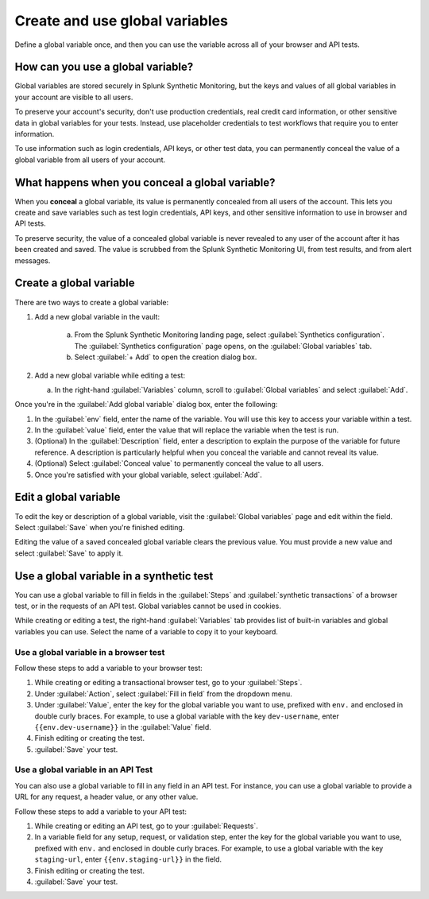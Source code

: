 .. _global-variables:

*****************************************
Create and use global variables 
*****************************************

.. meta::
    :description: Define a variable that you can use in multiple browser and API tests in Splunk Synthetic Monitoring.

Define a global variable once, and then you can use the variable across all of your browser and API tests.


How can you use a global variable?
===================================
Global variables are stored securely in Splunk Synthetic Monitoring, but the keys and values of all global variables in your account are visible to all users. 

To preserve your account's security, don't use production credentials, real credit card information, or other sensitive data in global variables for your tests. Instead, use placeholder credentials to test workflows that require you to enter information.

To use information such as login credentials, API keys, or other test data, you can permanently conceal the value of a global variable from all users of your account. 

.. _concealed-gv:

What happens when you conceal a global variable?
==================================================
When you :strong:`conceal` a global variable, its value is permanently concealed from all users of the account. This lets you create and save variables such as test login credentials, API keys, and other sensitive information to use in browser and API tests. 

To preserve security, the value of a concealed global variable is never revealed to any user of the account after it has been created and saved. The value is scrubbed from the Splunk Synthetic Monitoring UI, from test results, and from alert messages.  


Create a global variable
===============================
There are two ways to create a global variable:

#. Add a new global variable in the vault:

    a. From the Splunk Synthetic Monitoring landing page, select :guilabel:`Synthetics configuration`. The :guilabel:`Synthetics configuration` page opens, on the :guilabel:`Global variables` tab.
    b. Select :guilabel:`+ Add` to open the creation dialog box. 

#. Add a new global variable while editing a test: 

   a. In the right-hand :guilabel:`Variables` column, scroll to :guilabel:`Global variables` and select :guilabel:`Add`. 

Once you're in the :guilabel:`Add global variable` dialog box, enter the following:
 
#. In the :guilabel:`env` field, enter the name of the variable. You will use this key to access your variable within a test.
#. In the :guilabel:`value` field, enter the value that will replace the variable when the test is run.
#. (Optional) In the :guilabel:`Description` field, enter a description to explain the purpose of the variable for future reference. A description is particularly helpful when you conceal the variable and cannot reveal its value. 
#. (Optional) Select :guilabel:`Conceal value` to permanently conceal the value to all users. 
#. Once you're satisfied with your global variable, select :guilabel:`Add`. 


Edit a global variable
====================================
To edit the key or description of a global variable, visit the :guilabel:`Global variables` page and edit within the field. Select :guilabel:`Save` when you're finished editing.

Editing the value of a saved concealed global variable clears the previous value. You must provide a new value and select :guilabel:`Save` to apply it.
  
.. _gv-test:

Use a global variable in a synthetic test
=================================================
You can use a global variable to fill in fields in the :guilabel:`Steps` and :guilabel:`synthetic transactions` of a browser test, or in the requests of an API test. Global variables cannot be used in cookies. 

While creating or editing a test, the right-hand :guilabel:`Variables` tab provides list of built-in variables and global variables you can use. Select the name of a variable to copy it to your keyboard. 

.. _ gv-browser-test:

Use a global variable in a browser test
--------------------------------------------
Follow these steps to add a variable to your browser test:

#. While creating or editing a transactional browser test, go to your :guilabel:`Steps`.
#. Under :guilabel:`Action`, select :guilabel:`Fill in field` from the dropdown menu. 
#. Under :guilabel:`Value`, enter the key for the global variable you want to use, prefixed with ``env.`` and enclosed in double curly braces. For example, to use a global variable with the key ``dev-username``, enter ``{{env.dev-username}}`` in the :guilabel:`Value` field. 
#. Finish editing or creating the test.
#. :guilabel:`Save` your test. 

.. _gv-api-test: 

Use a global variable in an API Test
----------------------------------------

You can also use a global variable to fill in any field in an API test. For instance, you can use a global variable to provide a URL for any request, a header value, or any other value. 

Follow these steps to add a variable to your API test:

#. While creating or editing an API test, go to your :guilabel:`Requests`.
#. In a variable field for any setup, request, or validation step, enter the key for the global variable you want to use, prefixed with ``env.`` and enclosed in double curly braces.  For example, to use a global variable with the key ``staging-url``, enter ``{{env.staging-url}}`` in the field. 
#. Finish editing or creating the test.
#. :guilabel:`Save` your test. 



